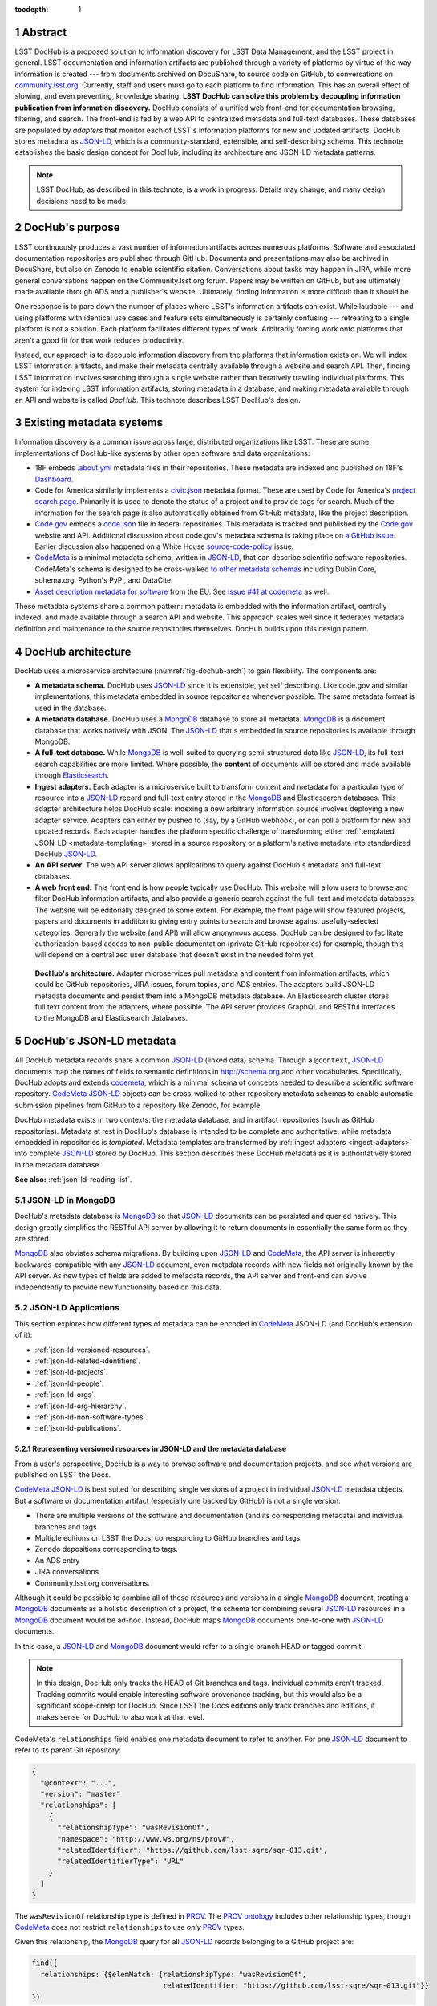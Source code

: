 :tocdepth: 1

.. sectnum::

Abstract
========

LSST DocHub is a proposed solution to information discovery for LSST Data Management, and the LSST project in general.
LSST documentation and information artifacts are published through a variety of platforms by virtue of the way information is created --- from documents archived on DocuShare, to source code on GitHub, to conversations on `community.lsst.org <https://community.lsst.org>`_.
Currently, staff and users must go to each platform to find information.
This has an overall effect of slowing, and even preventing, knowledge sharing.
**LSST DocHub can solve this problem by decoupling information publication from information discovery.**
DocHub consists of a unified web front-end for documentation browsing, filtering, and search.
The front-end is fed by a web API to centralized metadata and full-text databases.
These databases are populated by *adapters* that monitor each of LSST's information platforms for new and updated artifacts.
DocHub stores metadata as JSON-LD_, which is a community-standard, extensible, and self-describing schema.
This technote establishes the basic design concept for DocHub, including its architecture and JSON-LD metadata patterns.

.. note::

   LSST DocHub, as described in this technote, is a work in progress. Details may change, and many design decisions need to be made.

DocHub's purpose
================

LSST continuously produces a vast number of information artifacts across numerous platforms.
Software and associated documentation repositories are published through GitHub.
Documents and presentations may also be archived in DocuShare, but also on Zenodo to enable scientific citation.
Conversations about tasks may happen in JIRA, while more general conversations happen on the Community.lsst.org forum.
Papers may be written on GitHub, but are ultimately made available through ADS and a publisher's website.
Ultimately, finding information is more difficult than it should be.

One response is to pare down the number of places where LSST's information artifacts can exist.
While laudable --- and using platforms with identical use cases and feature sets simultaneously is certainly confusing --- retreating to a single platform is not a solution.
Each platform facilitates different types of work.
Arbitrarily forcing work onto platforms that aren't a good fit for that work reduces productivity.

Instead, our approach is to decouple information discovery from the platforms that information exists on.
We will index LSST information artifacts, and make their metadata centrally available through a website and search API.
Then, finding LSST information involves searching through a single website rather than iteratively trawling individual platforms.
This system for indexing LSST information artifacts, storing metadata in a database, and making metadata available through an API and website is called *DocHub*.
This technote describes LSST DocHub's design.

Existing metadata systems
=========================

Information discovery is a common issue across large, distributed organizations like LSST.
These are some implementations of DocHub-like systems by other open software and data organizations:

- 18F embeds `.about.yml <https://github.com/18F/about_yml>`__ metadata files in their repositories. These metadata are indexed and published on 18F's `Dashboard <https://18f.gsa.gov/dashboard>`__.
- Code for America similarly implements a `civic.json <https://github.com/codeforamerica/brigade/blob/master/README-Project-Search.md>`__ metadata format. These are used by Code for America's `project search page <https://www.codeforamerica.org/brigade/projects>`__. Primarily it is used to denote the status of a project and to provide tags for search. Much of the information for the search page is also automatically obtained from GitHub metadata, like the project description.
- `Code.gov`_ embeds a `code.json <https://code.gov/#/policy-guide/docs/compliance/inventory-code>`__ file in federal repositories. This metadata is tracked and published by the `Code.gov`_ website and API. Additional discussion about code.gov's metadata schema is taking place on `a GitHub issue <https://github.com/presidential-innovation-fellows/code-gov-web/issues/41>`__. Earlier discussion also happened on a White House `source-code-policy <https://github.com/WhiteHouse/source-code-policy/issues/117>`_ issue.
- CodeMeta_ is a minimal metadata schema, written in JSON-LD_, that can describe scientific software repositories. CodeMeta's schema is designed to be cross-walked `to other metadata schemas <https://github.com/codemeta/codemeta/blob/master/crosswalk.csv>`_ including Dublin Core, schema.org, Python's PyPI, and DataCite.
- `Asset description metadata for software <https://joinup.ec.europa.eu/asset/adms_foss/home>`__ from the EU. See `Issue #41 at codemeta <https://github.com/codemeta/codemeta/issues/41>`__ as well.

These metadata systems share a common pattern: metadata is embedded with the information artifact, centrally indexed, and made available through a search API and website.
This approach scales well since it federates metadata definition and maintenance to the source repositories themselves.
DocHub builds upon this design pattern.

.. _arch:

DocHub architecture
===================

DocHub uses a microservice architecture (:numref:`fig-dochub-arch`) to gain flexibility.
The components are:

- **A metadata schema.** DocHub uses JSON-LD_ since it is extensible, yet self describing. Like code.gov and similar implementations, this metadata embedded in source repositories whenever possible.
  The same metadata format is used in the database.
- **A metadata database.** DocHub uses a MongoDB_ database to store all metadata. MongoDB_ is a document database that works natively with JSON. The JSON-LD_ that's embedded in source repositories is available through MongoDB.
- **A full-text database.** While MongoDB_ is well-suited to querying semi-structured data like JSON-LD_, its full-text search capabilities are more limited. Where possible, the **content** of documents will be stored and made available through Elasticsearch_.
- **Ingest adapters.** Each adapter is a microservice built to transform content and metadata for a particular type of resource into a JSON-LD_ record and full-text entry stored in the MongoDB_ and Elasticsearch databases. This adapter architecture helps DocHub scale: indexing a new arbitrary information source involves deploying a new adapter service. Adapters can either by pushed to (say, by a GitHub webhook), or can poll a platform for new and updated records. Each adapter handles the platform specific challenge of transforming either :ref:`templated JSON-LD <metadata-templating>` stored in a source repository or a platform's native metadata into standardized DocHub JSON-LD_.
- **An API server.** The web API server allows applications to query against DocHub's metadata and full-text databases.
- **A web front end.** This front end is how people typically use DocHub. This website will allow users to browse and filter DocHub information artifacts, and also provide a generic search against the full-text and metadata databases. The website will be editorially designed to some extent. For example, the front page will show featured projects, papers and documents in addition to giving entry points to search and browse against usefully-selected categories. Generally the website (and API) will allow anonymous access. DocHub can be designed to facilitate authorization-based access to non-public documentation (private GitHub repositories) for example, though this will depend on a centralized user database that doesn't exist in the needed form yet.

.. figure:: /_static/dochub_arch.svg
   :name: fig-dochub-arch
   :alt: LSST DocHub implementation architecture. See :ref:`arch`.

   **DocHub's architecture.**
   Adapter microservices pull metadata and content from information artifacts, which could be GitHub repositories, JIRA issues, forum topics, and ADS entries.
   The adapters build JSON-LD metadata documents and persist them into a MongoDB metadata database.
   An Elasticsearch cluster stores full text content from the adapters, where possible.
   The API server provides GraphQL and RESTful interfaces to the MongoDB and Elasticsearch databases.

DocHub's JSON-LD metadata
=========================

All DocHub metadata records share a common JSON-LD_ (linked data) schema.
Through a ``@context``, JSON-LD_ documents map the names of fields to semantic definitions in http://schema.org and other vocabularies.
Specifically, DocHub adopts and extends codemeta_, which is a minimal schema of concepts needed to describe a scientific software repository.
CodeMeta_ JSON-LD_ objects can be cross-walked to other repository metadata schemas to enable automatic submission pipelines from GitHub to a repository like Zenodo, for example.

DocHub metadata exists in two contexts: the metadata database, and in artifact repositories (such as GitHub repositories).
Metadata at rest in DocHub's database is intended to be complete and authoritative, while metadata embedded in repositories is *templated*.
Metadata templates are transformed by :ref:`ingest adapters <ingest-adapters>` into complete JSON-LD_ stored by DocHub.
This section describes these DocHub metadata as it is authoritatively stored in the metadata database.

**See also:** :ref:`json-ld-reading-list`.

JSON-LD in MongoDB
------------------

DocHub's metadata database is MongoDB_ so that JSON-LD_ documents can be persisted and queried natively.
This design greatly simplifies the RESTful API server by allowing it to return documents in essentially the same form as they are stored.

MongoDB_ also obviates schema migrations.
By building upon JSON-LD_ and CodeMeta_, the API server is inherently backwards-compatible with any JSON-LD_ document, even metadata records with new fields not originally known by the API server.
As new types of fields are added to metadata records, the API server and front-end can evolve independently to provide new functionality based on this data.

.. todo::

   How are collections structured?
   One collection per data class?
   Or, one collection for everything?

JSON-LD Applications
--------------------

This section explores how different types of metadata can be encoded in CodeMeta_ JSON-LD (and DocHub's extension of it):

- :ref:`json-ld-versioned-resources`.
- :ref:`json-ld-related-identifiers`.
- :ref:`json-ld-projects`.
- :ref:`json-ld-people`.
- :ref:`json-ld-orgs`.
- :ref:`json-ld-org-hierarchy`.
- :ref:`json-ld-non-software-types`.
- :ref:`json-ld-publications`.

.. _json-ld-versioned-resources:

Representing versioned resources in JSON-LD and the metadata database
^^^^^^^^^^^^^^^^^^^^^^^^^^^^^^^^^^^^^^^^^^^^^^^^^^^^^^^^^^^^^^^^^^^^^

From a user's perspective, DocHub is a way to browse software and documentation projects, and see what versions are published on LSST the Docs.

CodeMeta_ JSON-LD_ is best suited for describing single versions of a project in individual JSON-LD_ metadata objects.
But a software or documentation artifact (especially one backed by GitHub) is not a single version:

- There are multiple versions of the software and documentation (and its corresponding metadata) and individual branches and tags
- Multiple editions on LSST the Docs, corresponding to GitHub branches and tags.
- Zenodo depositions corresponding to tags.
- An ADS entry
- JIRA conversations
- Community.lsst.org conversations.

Although it could be possible to combine all of these resources and versions in a single MongoDB_ document, treating a MongoDB_ documents as a holistic description of a project, the schema for combining several JSON-LD_ resources in a MongoDB_ document would be ad-hoc.
Instead, DocHub maps MongoDB_ documents one-to-one with JSON-LD_ documents.

In this case, a JSON-LD_ and MongoDB_ document would refer to a single branch HEAD or tagged commit.

.. note::

   In this design, DocHub only tracks the HEAD of Git branches and tags. Individual commits aren't tracked. Tracking commits would enable interesting software provenance tracking, but this would also be a significant scope-creep for DocHub. Since LSST the Docs editions only track branches and editions, it makes sense for DocHub to also work at that level.

CodeMeta's ``relationships`` field enables one metadata document to refer to another.
For one JSON-LD_ document to refer to its parent Git repository:

.. code-block:: json

   {
     "@context": "...",
     "version": "master"
     "relationships": [
       {
         "relationshipType": "wasRevisionOf",
         "namespace": "http://www.w3.org/ns/prov#",
         "relatedIdentifier": "https://github.com/lsst-sqre/sqr-013.git",
         "relatedIdentifierType": "URL"
       }
     ]
   }

The ``wasRevisionOf`` relationship type is defined in PROV_.
The `PROV ontology <PROV>`_ includes other relationship types, though CodeMeta_ does not restrict ``relationships`` to use *only* PROV_ types.

Given this relationship, the MongoDB_ query for all JSON-LD_ records belonging to a GitHub project are:

.. code-block:: text

   find({
     relationships: {$elemMatch: {relationshipType: "wasRevisionOf",
                                  relatedIdentifier: "https://github.com/lsst-sqre/sqr-013.git"}}
   })

It makes sense to use the metadata for the ``master`` branch as the 'main' record for a GitHub repository.
The ``master`` metadata is queried with:

.. code-block:: text

   find({
     version: "master",
     relationships: {$elemMatch: {relationshipType: "wasRevisionOf",
                                  relatedIdentifier: "https://github.com/lsst-sqre/sqr-013.git"}}
   })

.. _json-ld-related-identifiers:

Related identifiers (DOIs)
^^^^^^^^^^^^^^^^^^^^^^^^^^

CodeMeta_\ ‘s ``relationships`` field can be used to make other associations, like associating a single GitHub repository to a larger project.
For example, a GitHub repository might also be archived on Zenodo, and have a DOI.

.. code-block:: json

   {
     "@context": "...",
     "version": "v1",
     "relationships": [
       {
         "relationshipType": "compiles",
         "relatedIdentifier": "doi:10.5281/zenodo.153867",
         "relatedIdentifierType": "DOI"
       }
     ]
   }

This example shows that the ``v1`` tag of this software repository was compiled into the Zenodo archived entity.

The `Zenodo deposition resource documentation <https://zenodo.org/dev#restapi-rep>`_ describes possible ``relationshipType``\ s.

- isCitedBy
- cites
- isSupplementTo
- isSupplementedBy
- isNewVersionOf
- isPreviousVersionOf
- isPartOf
- hasPart
- compiles
- isCompiledBy
- isIdenticalTo
- isAlternateIdentifier

``relatedIdentifiers`` supported by Zenodo are:

- DOI
- Handle
- ARK
- PURL
- ISSN
- ISBN
- PubMed ID
- PubMed Central ID
- ADS Bibliographic Code
- arXiv
- Life Science Identifiers (LSID)
- EAN-13
- ISTC
- URNs and URLs

.. _json-ld-projects:

Relationships to projects
^^^^^^^^^^^^^^^^^^^^^^^^^

``relationships`` can support linking an artifact to larger multi-repository projects.
For example, we want to associate Science Pipelines packages to Science Pipelines itself.

For this, we'd use a `isPartOf` relationship:

.. code-block:: json

   {
     "@context": "...",
     "version": "master"
     "relationships": [
       {
         "relationshipType": "isPartOf",
         "relatedIdentifier": "https://github.com/lsst/pipelines_docs.git",
         "relatedIdentifierType": "URL"
       }
     ]
   }

In this example, the metadata record is declared as a part of the ``pipelines_docs`` GitHub repo, since ``pipelines_docs`` 'represents' the LSST Science Pipelines.
(See below for additional relationship types).

Alternatively, it might be useful to create JSON-LD_ metadata records corresponding to a product or product, such as ``lsst_apps``.

.. note::

   `isPartOf <https://schema.org/isPartOf>`_ is a schema.org term. It is also in the Zenodo relationship vocabulary.

.. _json-ld-people:

Representing people in JSON-LD
^^^^^^^^^^^^^^^^^^^^^^^^^^^^^^

In CodeMeta_ JSON-LD_, authors are specified in an ``agents`` field.
For example:

.. code-block:: json

   {
      "@context": "...",
      "agents": [
        {
          "@id": "https://orcid.org/0000-0003-3001-676X",
          "@type": "person",
          "email": "jsick@lsst.org",
          "name": "Jonathan Sick",
          "affiliation": "AURA/LSST",
          "mustbeCited": true,
          "isMaintainer": true,
          "isRightsHolder": false,
        }
      ]
   }

Note that the ``@id`` field is an ORCiD.
From a linked-data perspective, adopting ORCiDs as identifiers for people allows us to leverage other data sources, including journals and ADS, more effectively.

ORCiD is not currently required by LSST.
An alternative to ORCiD is to treat metadata records served through DocHub's RESTful API as authoritative records.
The DocHub URL for a person's record becomes their ``@id``.

.. _json-ld-orgs:

Representing organizations and copyright holders in JSON-LD
^^^^^^^^^^^^^^^^^^^^^^^^^^^^^^^^^^^^^^^^^^^^^^^^^^^^^^^^^^^

In addition to authors, ``agents`` can indicate the involvement of organizations, and even indicate what organizations hold copyright:

.. code-block:: json

   {
      "@context": "...",
      "agents": [
        {
          "@type": "organization",
          "name": "Association of Universities for Research in Astronomy",
          "isRightsHolder": true,
          "isMaintainer": false,
          "role": {
            "namespace": "http://www.ngdc.noaa.gov/metadata/published/xsd/schema/resources/Codelist/gmxCodelists.xml#CI_RoleCode",
            "roleCode": "rightsHolder"
          }
         },
      ]
   }

The ``role`` field provides detailed information about the role an agent plays.

.. note::

   In CodeMeta_, examples show the role as ``copyrightHolder``, however the namespace has a ``rightHolder`` instead.

Other roles are:

- ``resourceProvider``: party that supplies the resource.
- ``custodian``: party that accepts accountability and responsibility for the data and ensures appropriate care and maintenance of the resource.
- ``owner``: party that owns the resource.
- ``sponsor``: party that sponsors the resource.
- ``user``: party who uses the resource.
- ``distributor``: party who distributes the resource.
- ``originator``: party who created the resource.
- ``pointOfContact``: party who can be contacted for acquiring knowledge about or acquisition of the resource.
- ``principleInvestorigator``: key party responsible for gathering information and conducting research.
- ``processor``: party who has processed the data in a manner such that the resource has been modified.
- ``publisher``: party who published the resource.
- ``author``: party who authored the resource.
- ``coAuthor``: party who jointly authors the resource.
- ``collaborator``: party who assists with the generation of the resource other than the principal investigator.
- ``editor``: party who reviewed or modified the resource to improve the content.
- ``mediator``: a class of entity that mediates access to the resource and for whom the resource is intended or useful.
- ``rightsHolder``: party owning or managing rights over the resource.
- ``contributor``: party contributing to the resource.
- ``funder``: party providing monetary support for the resource.
- ``stakeholder``: party who has an interest in the resource or the use of the resource.

.. seealso::

   `The codelist schema documentation <http://www.ngdc.noaa.gov/metadata/published/xsd/schema/resources/Codelist/gmxCodelists.xml#CI_RoleCode>`_ authoritatively describes these roles.

.. _json-ld-org-hierarchy:

Describing organizational hierarchy
^^^^^^^^^^^^^^^^^^^^^^^^^^^^^^^^^^^

One search pattern for DocHub, especially by LSST staff, is to browse artifacts by the organization that made them (LSST subsystems, and teams).
The ``subOrganization`` type and ``parentOrganization`` build an organizational hierarchy:

.. code-block:: json

   {
      "@context": "...",
      "agents": [
        {
          "@type": "organization",
          "name": "Association of Universities for Research in Astronomy",
          "isRightsHolder": true,
          "isMaintainer": false,
          "role": {
            "namespace": "http://www.ngdc.noaa.gov/metadata/published/xsd/schema/resources/Codelist/gmxCodelists.xml#CI_RoleCode",
            "roleCode": "rightsHolder"
          }
         },
         {
           "@type": "organization",
           "name": "Large Synoptic Survey Telescope",
           "parentOrganization": "Association of Universities for Research in Astronomy",
           "isRightHolder": false,
           "isMaintainer": false
         },
         {
           "@type": "organization",
           "name": "Data Management",
           "parentOrganization": "Large Synoptic Survey Telescope",
           "isRightHolder": false,
           "isMaintainer": false
         },
         {
           "@type": "organization",
           "name": "Science Quality and Reliability Engineering Team",
           "parentOrganization": "Data Management",
           "isRightHolder": false,
           "isMaintainer": true
         }

      ]
   }

.. _json-ld-non-software-types:

Types for non-software artifacts
^^^^^^^^^^^^^^^^^^^^^^^^^^^^^^^^

CodeMeta_ JSON-LD was designed to designed to represent software projects, see the ``@type``:

.. code-block:: json

   {
     "@context":"https://raw.githubusercontent.com/codemeta/codemeta/master/codemeta.jsonld",
     "@type": "SoftwareSourceCode",
   }

schema.org types
""""""""""""""""

``SoftwareSourceCode`` is a schema.org_ ``@type``: http://schema.org/SoftwareSourceCode.
`SoftwareSourceCode`_ is derives from a schema.org_ CreativeWork_.

Some other derived types from schema.org_ that may be useful are:

- `ScholarlyArticle <http://schema.org/ScholarlyArticle>`_ for peer-reviewed articles.
- `Conversation <http://schema.org/Conversation>`_, for forum topics or GitHub issue threads.
- `SocialMediaPosting <http://schema.org/SocialMediaPosting>`_, for tweets.

**See also:** :ref:`json-ld-publications`.

Zenodo types
""""""""""""

These are artifact types defined by the `Zenodo deposition schema <https://zenodo.org/dev#restapi-rep-meta>`_:

- ``publication``: Publication, with ``publication_type``:

  - ``book``: Book
  - ``section``: Book section
  - ``conferencepaper``: Conference paper
  - ``article``: Journal article
  - ``patent``: Patent
  - ``preprint``: Preprint
  - ``report``: Report
  - ``softwaredocumentation``: Software documentation
  - ``thesis``: Thesis
  - ``technicalnote``: Technical note
  - ``workingpaper``: Working paper
  - ``other``: Other

- ``poster``: Poster
- ``presentation``: Presentation
- ``dataset``: Dataset
- ``image``: Image, with ``image_type``:

  - ``figure``: Figure
  - ``plot``: Plot
  - ``drawing``: Drawing
  - ``diagram``: Diagram
  - ``photo``: Photo
  - ``other``: Other

- ``video``: Video/Audio
- ``software``: Software

In a JSON-LD_ sense, DocHub will use schema.org_ types, but should be capable of cross-walking metadata to and from these Zenodo types.

.. _json-ld-publications:

Representation of publications
^^^^^^^^^^^^^^^^^^^^^^^^^^^^^^

schema.org_ has full support for describing scholarly articles using JSON-LD_:

This is Example 2 from schema.org's ScholarlyArticle_ documentation:

.. code-block:: json

   {
     "@context": "http://schema.org", 
     "@graph": [
       {
           "@id": "#issue", 
           "@type": "PublicationIssue", 
           "issueNumber": "5", 
           "datePublished": "2012", 
           "isPartOf": {
               "@id": "#periodical", 
               "@type": [
                   "PublicationVolume", 
                   "Periodical"
               ], 
               "name": "Cataloging & Classification Quarterly", 
               "issn": [
                   "1544-4554", 
                   "0163-9374"
               ], 
               "volumeNumber": "50", 
               "publisher": "Taylor & Francis Group"
           }
       }, 
       {
           "@type": "ScholarlyArticle", 
           "isPartOf": "#issue", 
           "description": "The library catalog as a catalog of works was an infectious idea, which together with research led to reconceptualization in the form of the FRBR conceptual model. Two categories of lacunae emerge--the expression entity, and gaps in the model such as aggregates and dynamic documents. Evidence needed to extend the FRBR model is available in contemporary research on instantiation. The challenge for the bibliographic community is to begin to think of FRBR as a form of knowledge organization system, adding a final dimension to classification. The articles in the present special issue offer a compendium of the promise of the FRBR model.", 
           "sameAs": "http://dx.doi.org/10.1080/01639374.2012.682254", 
           "about": [
               "Works", 
               "Catalog"
           ], 
           "pageEnd": "368", 
           "pageStart": "360", 
           "name": "Be Careful What You Wish For: FRBR, Some Lacunae, A Review", 
           "author": "Smiraglia, Richard P."
       }
     ]
   }

And Example 3 from ScholarlyArticle_:

.. code-block:: json

   {
     "@context": "http://schema.org", 
     "@graph": [
       {
         "@id": "#issue4",
         "@type": "PublicationIssue",
         "datePublished": "2006-10",
         "issueNumber": "4"
       },
       {
         "@id": "#volume50",
         "@type": "PublicationVolume",
         "volumeNumber": "50"
       },
       {
         "@id": "#periodical",
         "@type": "Periodical",
         "name": "Library Resources and Technical Services"
       },
       {
         "@id": "#article",
         "@type": "ScholarlyArticle",
         "author": "Carlyle, Allyson.",
         "isPartOf": [
           {
             "@id": "#periodical"
           },
           {
             "@id": "#volume50"
           },
           {
             "@id": "#issue4"
           }
         ],
         "name": "Understanding FRBR as a Conceptual Model: FRBR and the Bibliographic Universe",
         "pageEnd": "273",
         "pageStart": "264"
       }
     ]
   }

**Example 3** establishes bibliographic information with a ``@graph`` containing PublicationIssue_, PublicationVolume_, and Periodical_ objects.
These three objects are connected to the publication with ``isPartOf``, however there's no explicit relationship between the issue, volume and periodical.

Alternatively, **Example 2** has two objects in its ``@graph``: a PublicationIssue_ (that includes PublicationVolume_ and Periodical_ metadata in its type), and a ScholarlyArticle_.
The ScholarlyArticle_ links to PublicationIssue_ through an ``isPartOf`` relationship.
Thus **Example 2** establishes a complete semantic relationship between the article, issue, volume and periodical.
**Example 2** is preferred.

The schema.org approach is slightly different from CodeMeta_ since it encapsulates several simultaneous relations in a ``relationships`` array.
This is ideal since it allows us to connect a paper not only to its journal context, but also to associated source code and datasets.

Another difference is that DocHub JSON-LD_ does not tend to use ``@graph``\ s; instead one resource is mapped to a MongoDB_ document.
This is one possible approach to using ``relationships`` and folding Journal information into the relationship type:

.. code-block:: json

   {
     "@context": "...",
     "@type": "ScholarlyArticle",
     "relationships": [
       {
         "relationshipType": "isSupplementTo",
         "relatedIdentifier": "https://github.com/lsst/example_analysis_software.git",
         "relatedIdentifierType": "URL"
       },
       {
         "relationshipType" "isPartOf",
         "@id": "#issue", 
         "@type": [
             "PublicationVolume", 
             "Periodical",
             "PublicationIssue"
         ], 
         "name": "Cataloging & Classification Quarterly", 
         "volumeNumber": "50", 
         "issueNumber": "5",
         "publisher": "Taylor & Francis Group"
         "pageEnd": "368",
         "partStart": "360",
       },
       {
         "relationshipType": "isIdenticalTo",
         "relatedIdentifier": "doi:...",
         "relatedIdentifierType": "DOI"
       },
     ],
     "name": "Article's Name",
     "description": "Article's abstract ..."
   }

.. _metadata-templating:

JSON-LD metadata templates
==========================

Although complete JSON-LD_ metadata documents can be embedded in GitHub (and similar) repositories, managing metadata this way may not be sustainable.
First, some metadata changes with each commit, and the time of commit (such ``dateModified``).
Second, a lot of metadata is inherent to a repository and its content.
Git commit trees contain information to build contributor metadata, the ``LICENSE`` file authoritatively defines the repository's license, and the document's text authoritatively describes its content.
Repeating information inherent to the GitHub repository in a metadata file introduces fragility.

DocHub's approach is to shift the responsibility of building a complete metadata record to the :ref:`ingest adapter <ingest-adapters>`.
To help the ingest adapter, and to store metadata that *can* be statically managed, we store *metadata templates* in the Git repository.

Interpolation objects
---------------------

For example, consider the ``licenseId`` field in a DocHub JSON-LD_ metadata object:

.. code-block:: json

   {
     "@context": "...",
     "licenseId": "MIT"
   }

Instead of hard-coding the license's `SPDX Id <https://spdx.org/license-list>`__, we can direct the adapter to interpolate a metadata template to include license information from the GitHub API:

.. code-block:: json

   {
     "@context": "...",
     "licenseId": {"@template": "GitHubLicenseId"}
   }

An object with ``@template`` field is an *interpolation object*.
The value of ``@template`` is the name of a metadata interpolator known to the :ref:`ingest adapter <ingest-adapters>`.

The interpolation object may contain additional fields that act as arguments to the interpolation function.
For example, The ``GitContributors`` interpolator can take additional agents who aren't reflected in a Git repos's history:

.. code-block:: json

   {
     "@context": "...",
     "agents": {"@template": "GitContributors",
                "additionalAgents": [
                  {
                    "@type": "organization",
                    "name": "Science Quality and Reliability Engineering Team",
                    "parentOrganization": "Data Management",
                    "isRightHolder": false,
                    "isMaintainer": true
                  }
                ]
   }

These additional agents can be organizations (shown in this example), or additional authors that aren't Git contributors.

.. _ingest-adapters:

Ingest Adapters
===============

Ingest adapters are microservices that take an artifact in its native form, and index it in the DocHub databases.
That is, it transforms the artifact's native metadata into DocHub JSON-LD_ metadata.
Each type of artifact has a dedicated ingest adapter microservice.
This way all platform-specific logic is contained within individual ingest adapter code bases.
The DocHub API server does not largely need to know about platforms; it only needs to interpret metadata in DocHub's schema.

Ingest adapters can either be designed for pulling artifact updates, or being pushed update's from the artifact's platform.
For example, GitHub repositories can emit webhook events that trigger ingest adapters.
Alternatively, ingest adapters can poll for updates from platforms that do not support webhooks.

Kubernetes deployment pattern
-----------------------------

Since DocHub is deployed with Kubernetes, adapters are expected to be deployed as Kubernetes pods in the same cluster as the API server and databases.

Adapters that recieve HTTP POST requests from webhooks are configured with Kubernetes ingress resources, which gives them an external IP.

Being in the same cluster, the adapters can directly connect with the MongoDB_ and Elasticsearch instances, which removes any need for an intermediate API layer.
This arrangement does require that adapters are trusted.
Every adapter will need to be managed by DocHub's DevOps team.

Example: Sphinx Technote Adapter
--------------------------------

This section explores how adapters work through the example of DM's Sphinx technotes.
Technotes are GitHub repositories published through LSST the Docs.

This adapter is a web (HTTP) server.
It needs a public ingress, and should be in the same cluster (namely, Kubernetes cluster) as the MongoDB_ and Elasticsearch databases.

The adapter has a ``HTTP POST`` endpoint that receives a `GitHub webhook <https://developer.github.com/webhooks/>`_ that is configured directly in the technote's GitHub repository.
GitHub triggers webhooks for different events; the `PushEvent <https://developer.github.com/v3/activity/events/types/#pushevent>`_ is useful since it's triggered whenever the repository is updated with new content, regardless of the branch.
From the webhook ``POST``, the adapter receives a payload of information about the commits in the push, including:

- ``ref``: The Git ref that was pushed to (typically a branch name),
- ``head``: The SHA ref of the HEAD of the commits. For GitHub repositories, DocHub only tracks the head of each branch or a tag, not individual commits.
- ``commits``: an array of commit objects, including ``commits[][url]``, the API URL of each commit in the push.

From this commit information, the adapter begins to build a metadata record for the repository.
First, the adapter looks at the ``lsstmeta.json`` file in the repository.
Most likely, this is a :ref:`templated JSON-LD file <metadata-templating>`, which requires the adapter to run metadata interpolators to build a complete ``lsstmeta.json`` JSON-LD_ file.
To facilitate this, the adapter performs a shallow clone of the entire repository so that the adapter's interpolation pipeline can scrape metadata from the repository content (such as the document's title and abstract).
The adapter can also GitHub's API to query for structured information that GitHub has about the repository, such as committers to build authorship metadata, or parsed license information.
Once built, the adapter inserts the JSON-LD_ object in the resource's MongoDB_ document.

In addition, the adapter also extracts text from the technote's reStructedText and inserts that content into Elasticsearch.

DocHub API server
=================

Authentication and authorization
--------------------------------

DocHub's API will require auth infrastructure:

- Some resources will be embargoed (particularly, draft papers in private GitHub repositories) and classified (for example, access-controlled documents in DocuShare).
- Some fields *within* resources may be access controlled. For example, there may be a desire to make email addresses in records of people available only to authenticated project and science collaboration users.

LSST does not currently have a general purpose authentication system and user database capable of supporting authorization tasks.
There are some workarounds for this:

- Permit DocHub to *only* index public information. The *metadata* of a classified DocuShare document may be considered public and indexed, but the *content* would not be indexed by Elasticsearch. In this case, the metadata adapters are required to enforce data classification.
- Use GitHub. GitHub OAuth would authenticate users and GitHub's permissions model would be used for authorization. That is, only those who can see a GitHub repository would be able to view it on DocHub. One problem here is that not everyone is LSST is on GitHub. Second, access controls on DocuShare do not map to GitHub organizations.
- Use Slack. This is a tenable authentication solution since everyone in the project and science collaborations have (or can have) an https://lsstc.slack.com Slack account, making `Slack-based OAuth authentication <https://api.slack.com/docs/sign-in-with-slack>`_  possible. The https://slack.com/api/users.identity endpoint can include information about a user's Slack team memberships. This could be a convenient way of establishing authorization.

In the long term, an ideal solution would be to have a central LSST and community user database.
That database provide university user authentication.
It would also be the best place to establish groups that define permissions.
Indeed, DocuShare, GitHub, Slack permissions and groups ought to be derived from this central database.

In the near term, we can launch DocHub as a completely open system, though a system for checking authorizations should be anticipated in the original design.

RESTful API
-----------

DocHub API server will provide a basic RESTful API to access JSON-LD_ documents:

.. code-block:: text

   GET https://dochub.lsst.codes/metadata/identifier.json

This provides two important features for linked-data datasets:

1. The URL for a JSON-LD_ document serves as the universal identifier for a resource, in a linked-data sense. For example, a ``relationships`` field in one JSON-LD_ document can use a DocHub REST API URL of another artifact as the ``relatedIdentifier``.
2. Third-party metadata services can ingest this JSON-LD_.

Implementation
^^^^^^^^^^^^^^

For consistency with LSST Data Management's technology stack, the RESTful API will be deployed as a Flask_ application.

The ID of a DocHub JSON-LD_ document can be derived from its MongoDB_ ``ObjectId``, which is a universally unique identifier for every MongoDB_ document.

Additional questions
^^^^^^^^^^^^^^^^^^^^

1. Should DocHub fully-resolve the metadata of all related resources (as much as is possible) by walking the link tree? This could argument to the HTTP GET request.
2. Should the RESTful API provide JSON-LD_ transformation functionality, like `framing <http://json-ld.org/spec/latest/json-ld-framing/>`_ (customizing the representation of a JSON-LD_ document), `expansion <http://json-ld.org/spec/latest/json-ld-api/#expansion-algorithms>`_ (inlining the context with field names) and `flattening <http://json-ld.org/spec/latest/json-ld/#flattened-document-form>`_ (collecting individual field's data and context in separate JSON objects).

GraphQL API
-----------

In addition to the RESTful API, DocHub should provide a GraphQL_ API through a ``/graphql`` endpoint.
Whereas RESTful APIs are oriented towards CRUD operations on resources, GraphQL_ is designed to efficiently populate data in user interfaces, which usually iterate over a subset of data in many resources.
In REST, it's often necessary to build custom endpoints that efficiently provide data to populate a UI.
With GraphQL_, the query specifies exactly what the shape of the output dataset is.

Implementation
^^^^^^^^^^^^^^

DocHub's GraphQL API will be implemented with the Graphene_ package *within* the Flask application.
All GraphQL_ queries are served from a single ``/graphql`` endpoint.

Type system
^^^^^^^^^^^

GraphQL uses a `type system <http://graphql.org/learn/schema/>`_ so that the server can validate and resolve GraphQL's arbitrary requests.
DocHub's GraphQL implementation will need to distill the various types of information expressed in JSON-LD as basic GraphQL types like Person and Organization, and `interfaces <http://graphql.org/learn/schema/#interfaces>`_ like Artifact for hierarchies that include types like SoftwareRepository, GitRef, LsstTheDocsEdition, DocuShareDeposition, ZenodoDeposition, and so forth.

Overall, the GraphQL API should be designed to efficiently populate DocHub's front-end user interface (whereas the REST and JSON-LD API is designed to be cross-walked to other metadata systems).

.. _json-ld-reading-list:

Appendix: JSON-LD reading list
==============================

- `JSON-LD best practices <http://json-ld.org/spec/latest/json-ld-api-best-practices/>`__.
- `Building a better book in the browser <http://journal.code4lib.org/articles/10668>`__.
- `Linked Data Patterns <http://patterns.dataincubator.org/book/index.html>`__
- `Indexing bibliographic linked data with JSON-LD, ElasticSearch <http://journal.code4lib.org/articles/7949>`__.
- `JSON-LD: Building meaningful data APIs <http://blog.codeship.com/json-ld-building-meaningful-data-apis/>`__.
- `BibJSON <http://okfnlabs.org/bibjson/>`__ describes resources with JSON objects with fields defined in BibTeX. Being JSON, it's also possible to describe these files with JSON-LD.

.. _CodeMeta: https://github.com/codemeta/codemeta
.. _GraphQL: http://graphql.org
.. _Flask: http://flask.pocoo.org
.. _Graphene: http://graphene-python.org
.. _JSON-LD: http://json-ld.org
.. _MongoDB: https://docs.mongodb.com/manual/
.. _zenodo_metadata: https://zenodo.org/dev#restapi-rep-meta
.. _Elasticsearch: https://www.elastic.co/products/elasticsearch
.. _Code.gov: https://code.gov

.. _PROV: https://www.w3.org/ns/prov
.. _schema.org: http://schema.org
.. _SoftwareSourceCode: http://schema.org/SoftwareSourceCode
.. _CreativeWork: http://schema.org/CreativeWork
.. _ScholarlyArticle: http://schema.org/ScholarlyArticle
.. _PublicationIssue: http://schema.org/PublicationIssue
.. _PublicationVolume: http://schema.org/PublicationVolume
.. _Periodical: http://schema.org/Periodical
